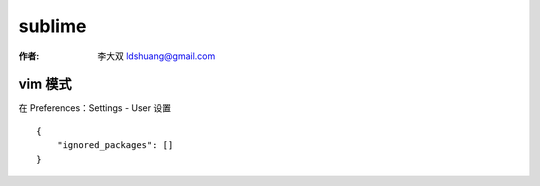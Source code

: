 sublime
===================================================================

:作者: 李大双 ldshuang@gmail.com

.. image::  /_static/sublime.png

vim 模式
----------------

在 Preferences：Settings - User 设置 ::

    {
        "ignored_packages": []
    }





